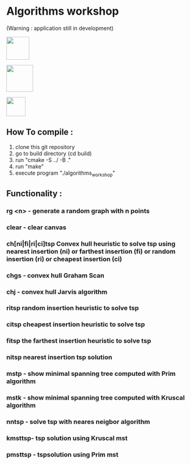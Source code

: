 * Algorithms workshop 
(Warning : application still in development)
#+attr_html: :style display:inline; :height 60px
[[file:assets/screenshots/1.png]]
#+attr_html: :style display:inline; :height 70px
[[file:assets/screenshots/2.jpeg]]
#+attr_html: :style display:inline; :height 50px
[[file:assets/screenshots/3.jpg]]
** How To compile :
1) clone this git repository
2) go to build directory (cd build)
3) run "cmake -S ../ -B ."
4) run "make"
5) execute program "./algorithms_workshop"
** Functionality :
***	rg <n> - generate a random graph with n points
***	clear - clear canvas
***	ch[ni|fi|ri|ci]tsp Convex hull heuristic to solve tsp using nearest insertion (ni) or farthest insertion (fi) or random insertion (ri) or cheapest insertion (ci)
***	chgs - convex hull Graham Scan
***	chj - convex hull Jarvis algorithm
***	ritsp random insertion heuristic to solve tsp
***	citsp cheapest insertion heuristic to solve tsp
***	fitsp the farthest insertion heuristic to solve tsp
***	nitsp nearest insertion tsp solution
***	mstp - show minimal spanning tree computed with Prim algorithm
***	mstk - show minimal spanning tree computed with Kruscal algorithm
***	nntsp - solve tsp with neares neigbor algorithm
***	kmsttsp- tsp solution using Kruscal mst
***	pmsttsp - tspsolution using Prim mst
